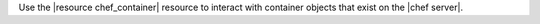 .. The contents of this file are included in multiple topics.
.. This file should not be changed in a way that hinders its ability to appear in multiple documentation sets.

Use the |resource chef_container| resource to interact with container objects that exist on the |chef server|.
